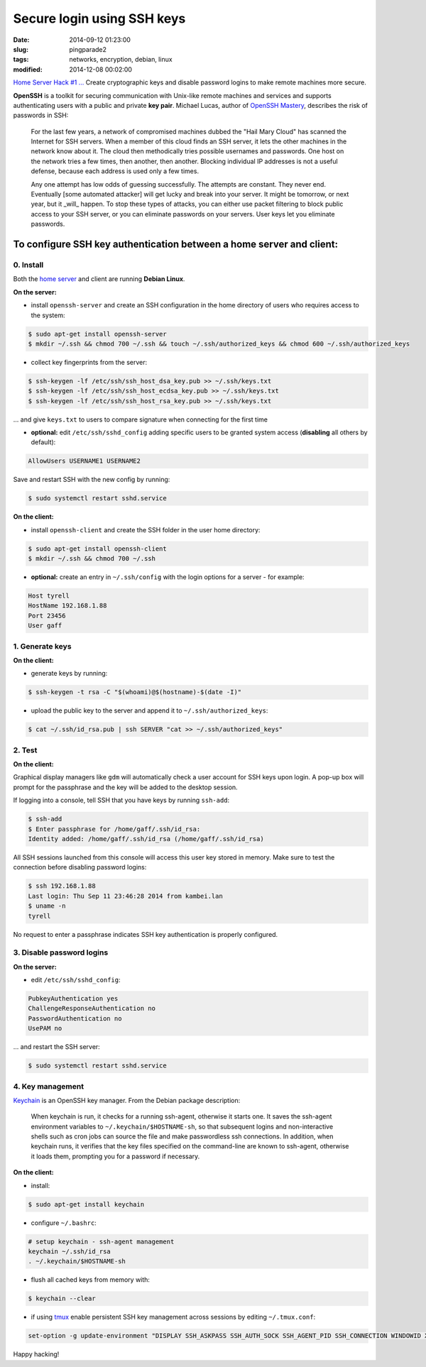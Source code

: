 ===========================
Secure login using SSH keys
===========================

:date: 2014-09-12 01:23:00
:slug: pingparade2
:tags: networks, encryption, debian, linux
:modified: 2014-12-08 00:02:00

`Home Server Hack #1 ... <http://www.circuidipity.com/home-server-hacks.html>`_ Create cryptographic keys and disable password logins to make remote machines more secure.

**OpenSSH** is a toolkit for securing communication with Unix-like remote machines and services and supports authenticating users with a public and private **key pair**. Michael Lucas, author of `OpenSSH Mastery <https://www.michaelwlucas.com/nonfiction/ssh-mastery>`_, describes the risk of passwords in SSH:

    For the last few years, a network of compromised machines dubbed the "Hail Mary Cloud" has scanned the Internet for SSH servers. When a member of this cloud finds an SSH server, it lets the other machines in the network know about it. The cloud then methodically tries possible usernames and passwords. One host on the network tries a few times, then another, then another. Blocking individual IP addresses is not a useful defense, because each address is used only a few times.

    Any one attempt has low odds of guessing successfully. The attempts are constant. They never end. Eventually [some automated attacker] will get lucky and break into your server. It might be tomorrow, or next year, but it _will_ happen. To stop these types of attacks, you can either use packet filtering to block public access to your SSH server, or you can eliminate passwords on your servers. User keys let you eliminate passwords.

To configure SSH key authentication between a home server and client:
=====================================================================

0. Install                                             
----------

Both the `home server <http://www.circuidipity.com/pingparade1.html>`_ and client are running **Debian Linux**.

**On the server:**                                                                
               
* install ``openssh-server`` and create an SSH configuration in the home directory of users who requires access to the system:

.. code-block:: bash                                                                
                                                                                    
    $ sudo apt-get install openssh-server                                           
    $ mkdir ~/.ssh && chmod 700 ~/.ssh && touch ~/.ssh/authorized_keys && chmod 600 ~/.ssh/authorized_keys
                                                                                    
* collect key fingerprints from the server:                                                      
                                                                                    
.. code-block:: bash                                                                
                                                                                    
    $ ssh-keygen -lf /etc/ssh/ssh_host_dsa_key.pub >> ~/.ssh/keys.txt               
    $ ssh-keygen -lf /etc/ssh/ssh_host_ecdsa_key.pub >> ~/.ssh/keys.txt             
    $ ssh-keygen -lf /etc/ssh/ssh_host_rsa_key.pub >> ~/.ssh/keys.txt               
                                                                                    
... and give ``keys.txt`` to users to compare signature when connecting for the first time            
                                                                                    
* **optional:** edit ``/etc/ssh/sshd_config`` adding specific users to be granted system access (**disabling** all others by default):

.. code-block:: bash
                                                                                    
  AllowUsers USERNAME1 USERNAME2

Save and restart SSH with the new config by running:

.. code-block:: bash

    $ sudo systemctl restart sshd.service                      
                                                                                    
**On the client:**                                                                

* install ``openssh-client`` and create the SSH folder in the user home directory:

.. code-block:: bash                                                                
                                                                                    
  $ sudo apt-get install openssh-client                                             
  $ mkdir ~/.ssh && chmod 700 ~/.ssh                                                
                                                                                    
* **optional:** create an entry in ``~/.ssh/config`` with the login options for a server - for example:                          
                                                                                    
.. code-block:: bash                                                                
                                                                                    
    Host tyrell                                                                     
    HostName 192.168.1.88                                                        
    Port 23456                                                                      
    User gaff                                                                       
     
1. Generate keys
----------------

**On the client:**                                                            
                                                                                
* generate keys by running:
  
.. code-block:: bash

    $ ssh-keygen -t rsa -C "$(whoami)@$(hostname)-$(date -I)" 
                                                                                
* upload the public key to the server and append it to ``~/.ssh/authorized_keys``: 
                                                                                
.. code-block:: bash                                                            
                                                                                
    $ cat ~/.ssh/id_rsa.pub | ssh SERVER "cat >> ~/.ssh/authorized_keys"        

2. Test
-------

**On the client:**

Graphical display managers like ``gdm`` will automatically check a user account for SSH keys upon login. A pop-up box will prompt for the passphrase and the key will be added to the desktop session.

If logging into a console, tell SSH that you have keys by running ``ssh-add``:

.. code-block:: bash

    $ ssh-add
    $ Enter passphrase for /home/gaff/.ssh/id_rsa:
    Identity added: /home/gaff/.ssh/id_rsa (/home/gaff/.ssh/id_rsa)

All SSH sessions launched from this console will access this user key stored in memory. Make sure to test the connection before disabling password logins:

.. code-block:: bash

    $ ssh 192.168.1.88
    Last login: Thu Sep 11 23:46:28 2014 from kambei.lan
    $ uname -n
    tyrell

No request to enter a passphrase indicates SSH key authentication is properly configured.    

3. Disable password logins 
--------------------------

**On the server:**                                                               
                                                                                
* edit ``/etc/ssh/sshd_config``:                                         
                                                                                
.. code-block:: bash                                                            
                                                                                
    PubkeyAuthentication yes                                                    
    ChallengeResponseAuthentication no                                          
    PasswordAuthentication no                                                   
    UsePAM no                                                                   
                                                                                
... and restart the SSH server:

.. code-block:: bash

    $ sudo systemctl restart sshd.service                                               
                                  
4. Key management
-----------------

`Keychain <http://www.funtoo.org/Keychain>`_ is an OpenSSH key manager. From the Debian package description:

    When keychain is run, it checks for a running ssh-agent, otherwise it starts one. It saves the ssh-agent environment variables to ``~/.keychain/$HOSTNAME-sh``, so that subsequent logins and non-interactive shells such as cron jobs can source the file and make passwordless ssh connections.  In addition, when keychain runs, it verifies that the key files specified on the command-line are known to ssh-agent, otherwise it loads them, prompting you for a password if necessary.

**On the client:**                                                            
                                                                                
* install:
  
.. code-block:: bash

    $ sudo apt-get install keychain                                             
                                                                                
* configure ``~/.bashrc``:                                                           
                                                                                
.. code-block:: bash                                                            
                                                                                
    # setup keychain - ssh-agent management                                     
    keychain ~/.ssh/id_rsa                                                      
    . ~/.keychain/$HOSTNAME-sh                                                  
                                                                                
* flush all cached keys from memory with:
  
.. code-block:: bash

    $ keychain --clear                  
                                                                                
* if using `tmux <http://www.circuidipity.com/tmux.html>`_ enable persistent SSH key management across sessions by editing ``~/.tmux.conf``: 
                                                                                
.. code-block:: bash                                                            
                                                                                
    set-option -g update-environment "DISPLAY SSH_ASKPASS SSH_AUTH_SOCK SSH_AGENT_PID SSH_CONNECTION WINDOWID XAUTHORITY"

Happy hacking!
